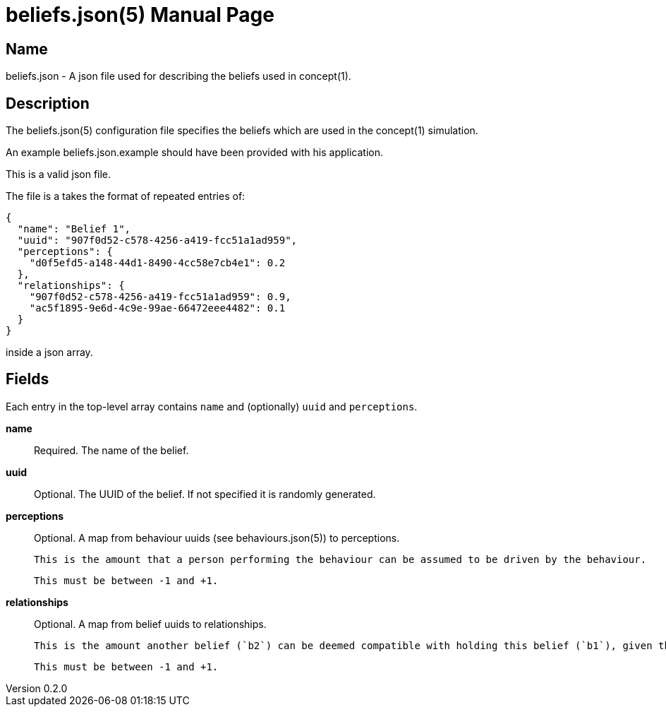 = beliefs.json(5)
Robert Greener
v0.2.0
:doctype: manpage
:manmanual: Concepts Manual
:mansource: beliefs
:man-linkstyle: pass:[blue R < >]

== Name

beliefs.json - A json file used for describing the beliefs used in concept(1).

== Description

The beliefs.json(5) configuration file specifies the beliefs which are used in the concept(1) simulation.

An example beliefs.json.example should have been provided with his application.

This is a valid json file.

The file is a takes the format of repeated entries of:

----
{
  "name": "Belief 1",
  "uuid": "907f0d52-c578-4256-a419-fcc51a1ad959",
  "perceptions": {
    "d0f5efd5-a148-44d1-8490-4cc58e7cb4e1": 0.2
  },
  "relationships": {
    "907f0d52-c578-4256-a419-fcc51a1ad959": 0.9,
    "ac5f1895-9e6d-4c9e-99ae-66472eee4482": 0.1
  }
}
----

inside a json array.

== Fields

Each entry in the top-level array contains `name` and (optionally) `uuid` and
`perceptions`.

*name*::
    Required.
    The name of the belief.

*uuid*::
    Optional.
    The UUID of the belief. If not specified it is randomly generated.

*perceptions*::
    Optional.
    A map from behaviour uuids (see behaviours.json(5)) to perceptions.

    This is the amount that a person performing the behaviour can be assumed to be driven by the behaviour.

    This must be between -1 and +1.

*relationships*::
    Optional.
    A map from belief uuids to relationships.

    This is the amount another belief (`b2`) can be deemed compatible with holding this belief (`b1`), given that you already hold `b1`.

    This must be between -1 and +1.